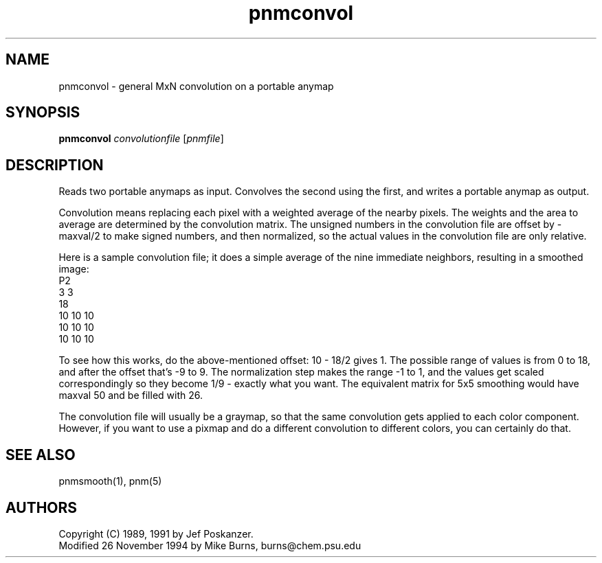 .TH pnmconvol 1 "26 November 1994"
.IX pnmconvol
.SH NAME
pnmconvol - general MxN convolution on a portable anymap
.SH SYNOPSIS
.B pnmconvol
.I convolutionfile
.RI [ pnmfile ]
.SH DESCRIPTION
Reads two portable anymaps as input.
Convolves the second using the first,
and writes a portable anymap as output.
.IX convolution
.PP
Convolution means replacing each pixel with a weighted average of the
nearby pixels.  The weights and the area to average are determined by
the convolution matrix.
The unsigned numbers in the convolution file are offset by -maxval/2 to
make signed numbers, and then normalized, so the actual values in the
convolution file are only relative.
.PP
Here is a sample convolution file;
it does a simple average of the nine immediate neighbors, resulting
in a smoothed image:
.nf
    P2
    3 3
    18
    10 10 10
    10 10 10
    10 10 10
.fi
.PP
To see how this works, do the above-mentioned offset: 10 - 18/2 gives 1.
The possible range of values is from 0 to 18, and after the offset
that's -9 to 9.  The normalization step makes the range -1 to 1, and
the values get scaled correspondingly so they become 1/9 - exactly what
you want.
The equivalent matrix for 5x5 smoothing would have maxval 50 and be
filled with 26.
.PP
The convolution file will usually be a graymap,
so that the same convolution gets applied to each color component.
However, if you want to use a pixmap and do a different convolution to
different colors, you can certainly do that.
.SH "SEE ALSO"
pnmsmooth(1), pnm(5)
.SH AUTHORS
Copyright (C) 1989, 1991 by Jef Poskanzer.
.br
Modified 26 November 1994 by Mike Burns, burns@chem.psu.edu
.\" Permission to use, copy, modify, and distribute this software and its
.\" documentation for any purpose and without fee is hereby granted, provided
.\" that the above copyright notice appear in all copies and that both that
.\" copyright notice and this permission notice appear in supporting
.\" documentation.  This software is provided "as is" without express or
.\" implied warranty.
